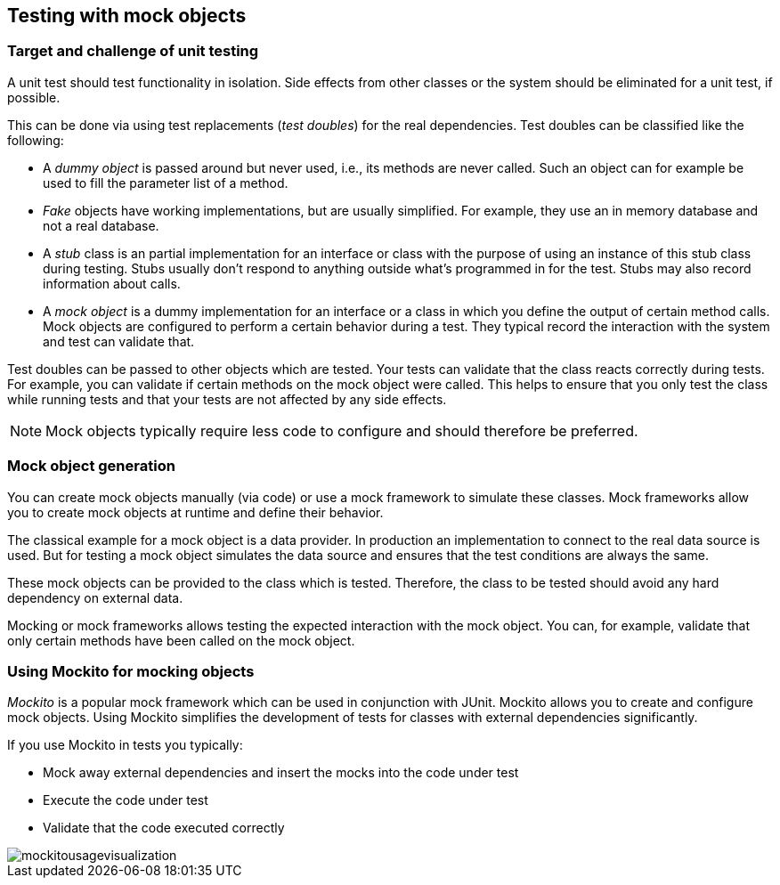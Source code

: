 == Testing with mock objects

===	Target and challenge of unit testing
	
(((Test doubles)))
(((Mock objects)))
(((Stub objects)))
(((Fake objects)))
(((Dummy objects)))	
A unit test should test functionality in isolation. 
Side effects from other classes or the system should be eliminated for a unit test, if possible.

This can be done via using test replacements (_test doubles_) for the real dependencies.		
Test doubles can be classified like the following:
		
* A _dummy object_ is passed around but never used, i.e., its methods are never called.
Such an object can for example be used to fill the parameter list of a method.
		
* _Fake_ objects have working implementations, but are usually simplified.
For example, they use an in memory database and not a real database.
			
* A _stub_ class is an partial implementation for an interface or class with the purpose of using an instance of this stub class during testing. 
Stubs usually don't respond to anything outside what's programmed in for the test.
Stubs may also record information about calls.
		
* A _mock object_ is a dummy implementation for an interface or a class in which you define the output of certain method calls.
Mock objects are configured to perform a certain behavior during a test.
They typical record the interaction with the system and test can validate that.

Test doubles can be passed to other objects which are tested. 
Your tests can validate that the class reacts correctly during tests.
For example, you can validate if certain methods on the mock object were called. 
This helps to ensure that you only test the class while running tests and that your tests are not affected by any side effects.
		
[NOTE]
====
Mock objects typically require less code to configure and should therefore be preferred.
====		

=== Mock object generation
		
You can create mock objects manually (via code) or use a mock framework to simulate these classes. 
Mock frameworks allow you to create mock objects at runtime and define their behavior.
		
The classical example for a mock object is a data provider. 
In production an implementation to connect to the real data source is used.
But for testing a mock object simulates the data source and ensures that the test conditions are always the same.
		
These mock objects can be provided to the class which is tested.
Therefore, the class to be tested should avoid any hard dependency on external data.
		
Mocking or mock frameworks allows testing the expected interaction with the mock object. 
You can, for example, validate that only certain methods have been called on the  mock object.

=== Using Mockito for mocking objects
    
_Mockito_ is a popular mock framework which can be used in conjunction with JUnit.
Mockito allows you to create and configure mock objects. 
Using Mockito simplifies the development of tests for classes with external dependencies significantly.

If you use Mockito in tests you typically:

* Mock away external dependencies and insert the mocks into the code under test
* Execute the code under test
* Validate that the code executed correctly

image::mockitousagevisualization.png[]
	
